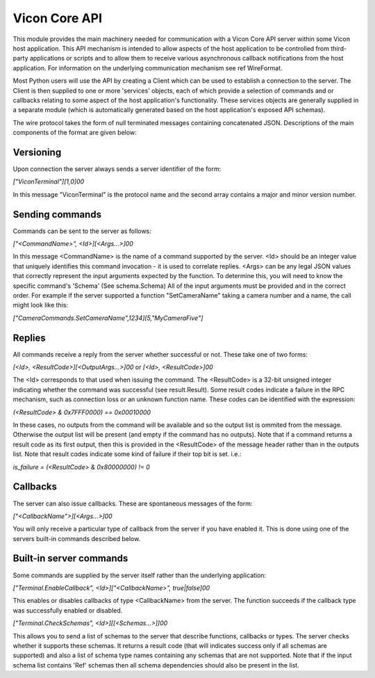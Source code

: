 Vicon Core API
==============

This module provides the main machinery needed for communication with a Vicon Core API server within some Vicon host application.
This API mechanism is intended to allow aspects of the host application to be controlled from third-party applications or scripts
and to allow them to receive various asynchronous callback notifications from the host application. For information on the underlying
communication mechanism see \ref WireFormat.

Most Python users will use the API by creating a Client which can be used to establish a connection to the server. The Client
is then supplied to one or more 'services' objects, each of which provide a selection of commands and or callbacks relating to some aspect of
the host application's functionality. These services objects are generally supplied in a separate module (which is automatically generated
based on the host application's exposed API schemas).

The wire protocol takes the form of null terminated messages containing concatenated JSON.
Descriptions of the main components of the format are given below:

Versioning
----------
Upon connection the server always sends a server identifier of the form:

`["ViconTerminal"][1,0]\00`

In this message "ViconTerminal" is the protocol name and the second array contains a major and minor version number.

Sending commands
----------------
Commands can be sent to the server as follows:

`["<CommandName>", <Id>][<Args...>]\00`

In this message <CommandName> is the name of a command supported by the server. <Id> should be an integer
value that uniquely identifies this command invocation - it is used to correlate replies.
<Args> can be any legal JSON values that correctly represent the input arguments expected by the function.
To determine this, you will need to know the specific command's 'Schema' (See schema.Schema)
All of the input arguments must be provided and in the correct order. For example if the server supported a function
"SetCameraName" taking a camera number and a name, the call might look like this:

`["CameraCommands.SetCameraName",1234][5,"MyCameraFive"]`

Replies
-------
All commands receive a reply from the server whether successful or not. These take one of two forms:

`[<Id>, <ResultCode>][<OutputArgs...>]\00`    or
`[<Id>, <ResultCode>]\00`

The <Id> corresponds to that used when issuing the command. The <ResultCode> is a 32-bit unsigned integer indicating
whether the command was successful (see result.Result). Some result codes indicate a failure in the RPC mechanism,
such as connection loss or an unknown function name. These codes can be identified with the expression:

`(<ResultCode> & 0x7FFF0000) == 0x00010000`

In these cases, no outputs from the command will be available and so the output list is ommited from the message.
Otherwise the output list will be present (and empty if the command has no outputs).
Note that if a command returns a result code as its first output, then this is provided in the <ResultCode> of the
message header rather than in the outputs list. Note that result codes indicate some kind of failure if their
top bit is set. i.e.:

`is_failure = (<ResultCode> & 0x80000000) != 0`

Callbacks
---------
The server can also issue callbacks. These are spontaneous messages of the form:

`["<CallbackName">][<Args...>]\00`

You will only receive a particular type of callback from the server if you have enabled it. This is done
using one of the servers built-in commands described below.

Built-in server commands
------------------------
Some commands are supplied by the server itself rather than the underlying application:

`["Terminal.EnableCallback", <Id>]["<CallbackName>", true|false]\00`

This enables or disables callbacks of type <CallbackName> from the server. The function succeeds if the callback
type was successfully enabled or disabled.

`["Terminal.CheckSchemas", <Id>][[<Schemas...>]]\00`

This allows you to send a list of schemas to the server that describe functions, callbacks or types.
The server checks whether it supports these schemas. It returns a result code (that will indicates success
only if all schemas are supported) and also a list of schema type names containing any schemas that are not supported.
Note that if the input schema list contains 'Ref' schemas then all schema dependencies should also be present in the list.
